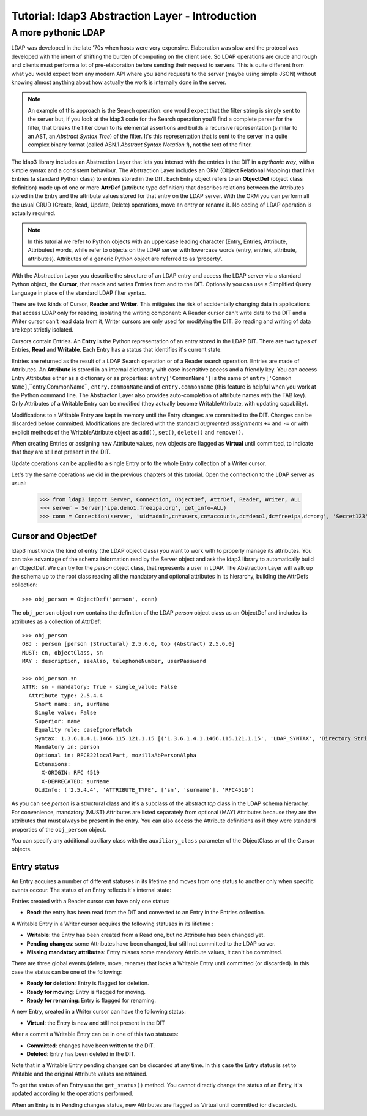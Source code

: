 Tutorial: ldap3 Abstraction Layer - Introduction
################################################

A more pythonic LDAP
====================

LDAP was developed in the late '70s when hosts were very expensive. Elaboration was slow and the protocol was developed
with the intent of shifting the burden of computing on the client side. So LDAP operations are crude and rough and clients
must perform a lot of pre-elaboration before sending their request to servers. This is quite different from what you would
expect from any modern API where you send requests to the server (maybe using simple JSON) without knowing almost anything
about how actually the work is internally done in the server.

.. note:: An example of this approach is the Search operation: one would expect that the filter string is simply sent to the
   server but, if you look at the ldap3 code for the Search operation you'll find a complete parser for the filter, that breaks
   the filter down to its elemental assertions and builds a recursive representation (similar to an AST, an *Abstract Syntax Tree*)
   of the filter. It's this representation that is sent to the server in a quite complex binary format (called ASN.1 *Abstract
   Syntax Notation.1*), not the text of the filter.

The ldap3 library includes an Abstraction Layer that lets you interact with the entries in the DIT in a *pythonic way*, with a simple syntax
and a consistent behaviour. The Abstraction Layer includes an ORM (Object Relational Mapping) that links Entries
(a standard Python class) to entries stored in the DIT. Each Entry object refers to an **ObjectDef** (object class definition) made up of
one or more **AttrDef** (attribute type definition) that describes relations between the Attributes stored in the Entry and the
attribute values stored for that entry on the LDAP server. With the ORM you can perform all the usual CRUD (Create, Read, Update,
Delete) operations, move an entry or rename it. No coding of LDAP operation is actually required.

.. note:: In this tutorial we refer to Python objects with an uppercase leading character (Entry, Entries, Attribute, Attributes)
   words, while refer to objects on the LDAP server with lowercase words (entry, entries, attribute, attributes). Attributes of a generic Python
   object are referred to as 'property'.

With the Abstraction Layer you describe the structure of an LDAP entry and access the LDAP server via a standard Python object, the **Cursor**, that
reads and writes Entries from and to the DIT. Optionally you can use a Simplified Query Language in place of the standard LDAP filter syntax.

There are two kinds of Cursor, **Reader** and **Writer**. This mitigates the risk of accidentally changing
data in applications that access LDAP only for reading, isolating the writing component: A Reader cursor can't write data to
the DIT and a Writer cursor can't read data from it, Writer cursors are only used for modifying the DIT. So reading
and writing of data are kept strictly isolated.

Cursors contain Entries. An **Entry** is the Python representation of an entry stored in the LDAP DIT. There are two types of Entries,
**Read** and **Writable**. Each Entry has a status that identifies it's current state.

Entries are returned as the result of a LDAP Search operation or of a Reader search operation. Entries are made of Attributes.
An **Attribute** is stored in an internal dictionary with case insensitive access and a friendly key.
You can access Entry Attributes either as a dictionary or as properties: ``entry['CommonName']`` is the same of ``entry['Common
Name]``,``entry.CommonName``, ``entry.commonName`` and of ``entry.commonname`` (this feature is helpful when you work at the Python
command line. The Abstracton Layer also provides auto-completion of attribute names with the TAB key). Only Attributes of a Writable
Entry can be modified (they actually become WritableAttribute, with updating capability).

Modifications to a Writable Entry are kept in memory until the Entry changes are committed to the DIT. Changes can be discarded
before committed. Modifications are declared with the standard *augmented assignments* ``+=`` and ``-=`` or with explicit methods of the
WritableAttribute object as ``add()``, ``set()``, ``delete()`` and ``remove()``.

When creating Entries or assigning new Attribute values, new objects are flagged as **Virtual** until committed, to indicate that they
are still not present in the DIT.

Update operations can be applied to a single Entry or to the whole Entry collection of a Writer cursor.

Let's try the same operations we did in the previous chapters of this tutorial. Open the connection to the LDAP server as usual:

    >>> from ldap3 import Server, Connection, ObjectDef, AttrDef, Reader, Writer, ALL
    >>> server = Server('ipa.demo1.freeipa.org', get_info=ALL)
    >>> conn = Connection(server, 'uid=admin,cn=users,cn=accounts,dc=demo1,dc=freeipa,dc=org', 'Secret123', auto_bind=True)

Cursor and ObjectDef
--------------------
ldap3 must know the kind of entry (the LDAP object class) you want to work with to properly manage its attributes. You can take advantage
of the schema information read by the Server object and ask the ldap3 library to automatically build an ObjectDef. We can try for the
*person* object class, that represents a user in LDAP. The Abstraction Layer will walk up the schema up to the root class reading all
the mandatory and optional attributes in its hierarchy, building the AttrDefs collection::

    >>> obj_person = ObjectDef('person', conn)

The ``obj_person`` object now contains the definition of the LDAP *person* object class as an ObjectDef and includes its attributes
as a collection of AttrDef::

    >>> obj_person
    OBJ : person [person (Structural) 2.5.6.6, top (Abstract) 2.5.6.0]
    MUST: cn, objectClass, sn
    MAY : description, seeAlso, telephoneNumber, userPassword

    >>> obj_person.sn
    ATTR: sn - mandatory: True - single_value: False
      Attribute type: 2.5.4.4
        Short name: sn, surName
        Single value: False
        Superior: name
        Equality rule: caseIgnoreMatch
        Syntax: 1.3.6.1.4.1.1466.115.121.1.15 [('1.3.6.1.4.1.1466.115.121.1.15', 'LDAP_SYNTAX', 'Directory String', 'RFC4517')]
        Mandatory in: person
        Optional in: RFC822localPart, mozillaAbPersonAlpha
        Extensions:
          X-ORIGIN: RFC 4519
          X-DEPRECATED: surName
        OidInfo: ('2.5.4.4', 'ATTRIBUTE_TYPE', ['sn', 'surname'], 'RFC4519')

As you can see *person* is a structural class and it's a subclass of the abstract *top* class in the LDAP schema hierarchy. For convenience,
mandatory (MUST) Attributes are listed separately from optional (MAY) Attributes because they are the attributes that must always be present in
the entry. You can also access the Attribute definitions as if they were standard properties of the ``obj_person`` object.

You can specify any additional auxiliary class with the ``auxiliary_class`` parameter of the ObjectClass or of the Cursor objects.

Entry status
------------
An Entry acquires a number of different statuses in its lifetime and moves from one status to another only when specific events occour.
The status of an Entry reflects it's internal state:

Entries created with a Reader cursor can have only one status:

* **Read**: the entry has been read from the DIT and converted to an Entry in the Entries collection.


A Writable Entry in a Writer cursor acquires the following statuses in its lifetime :

* **Writable**: the Entry has been created from a Read one, but no Attribute has been changed yet.

* **Pending changes**: some Attributes have been changed, but still not committed to the LDAP server.

* **Missing mandatory attributes**: Entry misses some mandatory Attribute values, it can't be committed.


There are three global events (delete, move, rename) that locks a Writable Entry until committed (or discarded). In this case the
status can be one of the following:

* **Ready for deletion**: Entry is flagged for deletion.

* **Ready for moving**: Entry is flagged for moving.

* **Ready for renaming**: Entry is flagged for renaming.


A new Entry, created in a Writer cursor can have the following status:

* **Virtual**: the Entry is new and still not present in the DIT


After a commit a Writable Entry can be in one of this two statuses:

* **Committed**: changes have been written to the DIT.

* **Deleted**: Entry has been deleted in the DIT.

Note that in a Writable Entry pending changes can be discarded at any time. In this case the Entry status is set to Writable and the
original Attribute values are retained.

To get the status of an Entry use the ``get_status()`` method. You cannot directly change the status of an Entry, it's updated according
to the operations performed.

When an Entry is in Pending changes status, new Attributes are flagged as Virtual until committed (or discarded).

